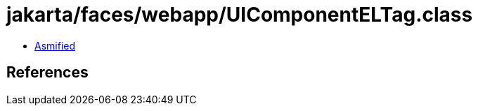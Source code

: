 = jakarta/faces/webapp/UIComponentELTag.class

 - link:UIComponentELTag-asmified.java[Asmified]

== References

